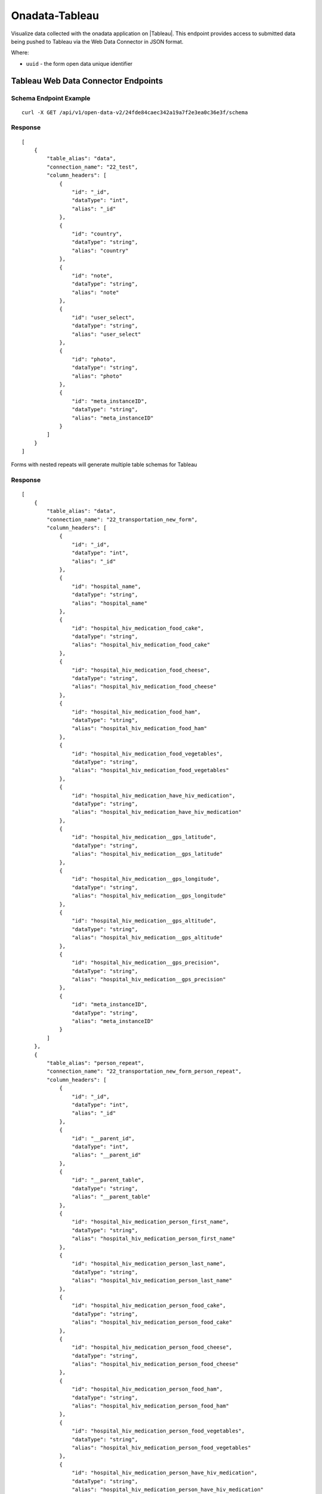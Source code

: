 Onadata-Tableau
***************

Visualize data collected with the onadata application on |Tableau|. This endpoint provides access to submitted data being pushed to Tableau via the Web Data Connector in JSON format.

.. |Tableau| raw:: html

    <a href="https://www.tableau.com/"
    target="_blank">Tableau</a>


Where:

- ``uuid`` - the form open data unique identifier


Tableau Web Data Connector Endpoints
------------------------------------

Schema Endpoint Example
^^^^^^^^^^^^^^^^^^^^^^^
::

    curl -X GET /api/v1/open-data-v2/24fde84caec342a19a7f2e3ea0c36e3f/schema

Response
^^^^^^^^
::

    [
        {
            "table_alias": "data",
            "connection_name": "22_test",
            "column_headers": [
                {
                    "id": "_id",
                    "dataType": "int",
                    "alias": "_id"
                },
                {
                    "id": "country",
                    "dataType": "string",
                    "alias": "country"
                },
                {
                    "id": "note",
                    "dataType": "string",
                    "alias": "note"
                },
                {
                    "id": "user_select",
                    "dataType": "string",
                    "alias": "user_select"
                },
                {
                    "id": "photo",
                    "dataType": "string",
                    "alias": "photo"
                },
                {
                    "id": "meta_instanceID",
                    "dataType": "string",
                    "alias": "meta_instanceID"
                }
            ]
        }
    ]

Forms with nested repeats will generate multiple table schemas for Tableau

Response
^^^^^^^^
::

    [
        {
            "table_alias": "data",
            "connection_name": "22_transportation_new_form",
            "column_headers": [
                {
                    "id": "_id",
                    "dataType": "int",
                    "alias": "_id"
                },
                {
                    "id": "hospital_name",
                    "dataType": "string",
                    "alias": "hospital_name"
                },
                {
                    "id": "hospital_hiv_medication_food_cake",
                    "dataType": "string",
                    "alias": "hospital_hiv_medication_food_cake"
                },
                {
                    "id": "hospital_hiv_medication_food_cheese",
                    "dataType": "string",
                    "alias": "hospital_hiv_medication_food_cheese"
                },
                {
                    "id": "hospital_hiv_medication_food_ham",
                    "dataType": "string",
                    "alias": "hospital_hiv_medication_food_ham"
                },
                {
                    "id": "hospital_hiv_medication_food_vegetables",
                    "dataType": "string",
                    "alias": "hospital_hiv_medication_food_vegetables"
                },
                {
                    "id": "hospital_hiv_medication_have_hiv_medication",
                    "dataType": "string",
                    "alias": "hospital_hiv_medication_have_hiv_medication"
                },
                {
                    "id": "hospital_hiv_medication__gps_latitude",
                    "dataType": "string",
                    "alias": "hospital_hiv_medication__gps_latitude"
                },
                {
                    "id": "hospital_hiv_medication__gps_longitude",
                    "dataType": "string",
                    "alias": "hospital_hiv_medication__gps_longitude"
                },
                {
                    "id": "hospital_hiv_medication__gps_altitude",
                    "dataType": "string",
                    "alias": "hospital_hiv_medication__gps_altitude"
                },
                {
                    "id": "hospital_hiv_medication__gps_precision",
                    "dataType": "string",
                    "alias": "hospital_hiv_medication__gps_precision"
                },
                {
                    "id": "meta_instanceID",
                    "dataType": "string",
                    "alias": "meta_instanceID"
                }
            ]
        },
        {
            "table_alias": "person_repeat",
            "connection_name": "22_transportation_new_form_person_repeat",
            "column_headers": [
                {
                    "id": "_id",
                    "dataType": "int",
                    "alias": "_id"
                },
                {
                    "id": "__parent_id",
                    "dataType": "int",
                    "alias": "__parent_id"
                },
                {
                    "id": "__parent_table",
                    "dataType": "string",
                    "alias": "__parent_table"
                },
                {
                    "id": "hospital_hiv_medication_person_first_name",
                    "dataType": "string",
                    "alias": "hospital_hiv_medication_person_first_name"
                },
                {
                    "id": "hospital_hiv_medication_person_last_name",
                    "dataType": "string",
                    "alias": "hospital_hiv_medication_person_last_name"
                },
                {
                    "id": "hospital_hiv_medication_person_food_cake",
                    "dataType": "string",
                    "alias": "hospital_hiv_medication_person_food_cake"
                },
                {
                    "id": "hospital_hiv_medication_person_food_cheese",
                    "dataType": "string",
                    "alias": "hospital_hiv_medication_person_food_cheese"
                },
                {
                    "id": "hospital_hiv_medication_person_food_ham",
                    "dataType": "string",
                    "alias": "hospital_hiv_medication_person_food_ham"
                },
                {
                    "id": "hospital_hiv_medication_person_food_vegetables",
                    "dataType": "string",
                    "alias": "hospital_hiv_medication_person_food_vegetables"
                },
                {
                    "id": "hospital_hiv_medication_person_have_hiv_medication",
                    "dataType": "string",
                    "alias": "hospital_hiv_medication_person_have_hiv_medication"
                },
                {
                    "id": "hospital_hiv_medication_person_age",
                    "dataType": "int",
                    "alias": "hospital_hiv_medication_person_age"
                },
                {
                    "id": "hospital_hiv_medication_person__gps_latitude",
                    "dataType": "string",
                    "alias": "hospital_hiv_medication_person__gps_latitude"
                },
                {
                    "id": "hospital_hiv_medication_person__gps_longitude",
                    "dataType": "string",
                    "alias": "hospital_hiv_medication_person__gps_longitude"
                },
                {
                    "id": "hospital_hiv_medication_person__gps_altitude",
                    "dataType": "string",
                    "alias": "hospital_hiv_medication_person__gps_altitude"
                },
                {
                    "id": "hospital_hiv_medication_person__gps_precision",
                    "dataType": "string",
                    "alias": "hospital_hiv_medication_person__gps_precision"
                }
            ]
        }
    ]


Data Endpoint Example
^^^^^^^^^^^^^^^^^^^^^
::

       curl -X GET /api/v1/open-data-v2/5d3da685cbe64fc6b97a1b03ffccd847/data

Response
^^^^^^^^
::

    [
        {
            "_id": 4,
            "hospital_name": "Melkizedek",
            "meta_instanceID": "uuid:f0be8145-b840-4fde-a531-a38aeb1260f4",
            "hospital_hiv_medication__gps_latitude": "-1.302025",
            "hospital_hiv_medication__gps_longitude": "36.745877",
            "hospital_hiv_medication__gps_altitude": "0",
            "hospital_hiv_medication__gps_precision": "0",
            "hospital_hiv_medication_food_cake": "TRUE",
            "hospital_hiv_medication_food_cheese": "TRUE",
            "hospital_hiv_medication_food_ham": "TRUE",
            "hospital_hiv_medication_food_vegetables": "TRUE",
            "person_repeat": [
            {
                "__parent_id": 4,
                "__parent_table": "data",
                "_id": 16,
                "hospital_hiv_medication_person_age": 43,
                "hospital_hiv_medication_person__gps_latitude": "-1.302819",
                "hospital_hiv_medication_person__gps_longitude": "36.746857",
                "hospital_hiv_medication_person__gps_altitude": "0",
                "hospital_hiv_medication_person__gps_precision": "0",
                "hospital_hiv_medication_person_food_cake": "TRUE",
                "hospital_hiv_medication_person_food_cheese": "TRUE",
                "hospital_hiv_medication_person_food_ham": "TRUE",
                "hospital_hiv_medication_person_food_vegetables": "TRUE",
                "hospital_hiv_medication_person_last_name": "Kendrik",
                "hospital_hiv_medication_person_first_name": "Tom",
                "hospital_hiv_medication_person_have_hiv_medication": "no"
            }
            ],
            "hospital_hiv_medication_have_hiv_medication": "yes"
        }
    ]
